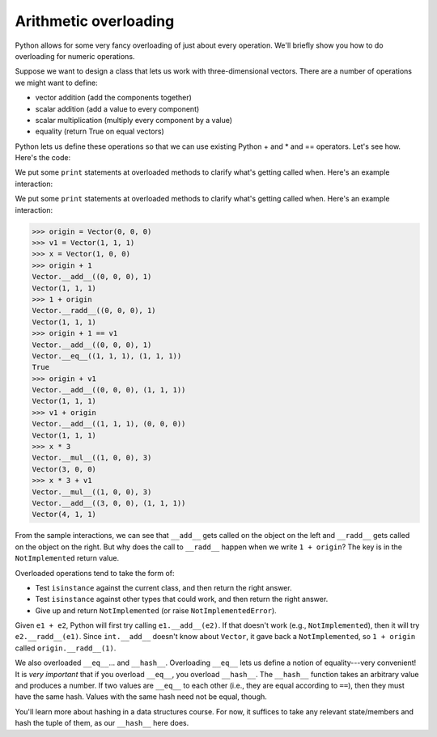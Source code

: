 Arithmetic overloading
======================

Python allows for some very fancy overloading of just about every operation. We'll briefly show you how to do overloading for numeric operations.

Suppose we want to design a class that lets us work with three-dimensional vectors. There are a number of operations we might want to define:

* vector addition (add the components together)
* scalar addition (add a value to every component)
* scalar multiplication (multiply every component by a value)
* equality (return True on equal vectors)

Python lets us define these operations so that we can use existing Python + and * and == operators. Let's see how. Here's the code:

.. runner::

    import math
    from numbers import Number

    class Vector(object):
        def __init__(self, x, y, z):
            self.x = x
            self.y = y
            self.z = z

        def __str__(self): return f'({self.x}, {self.y}, {self.z})'
        def __repr__(self): return f'Vector({self.x}, {self.y}, {self.z})'

        def __add__(self, other):
            print(f'Vector.__add__({self}, {other})')
            if isinstance(other, Vector):
                return Vector(self.x + other.x, self.y + other.y, self.z + other.z)
            
            elif isinstance(other, Number):
                return Vector(self.x + other, self.y + other, self.z + other)

            else:
                return NotImplemented

        def __radd__(self, other):
            print(f'Vector.__radd__({self}, {other})')
            if isinstance(other, Vector):
                return Vector(self.x + other.x, self.y + other.y, self.z + other.z)
            
            elif isinstance(other, Number):
                return Vector(self.x + other, self.y + other, self.z + other)

            else:
                return NotImplemented

        def __mul__(self, other):
            print(f'Vector.__mul__({self}, {other})')

            if isinstance(other, Number):
                return Vector(self.x * other, self.y * other, self.z * other)

            else:
                return NotImplemented
        
        def __rmul__(self, other):
            print(f'Vector.__rmul__({self}, {other})')

            if isinstance(other, Number):
                return Vector(self.x * other, self.y * other, self.z * other)

            else:
                return NotImplemented
        
        def __eq__(self, other):
            print(f'Vector.__eq__({self}, {other})')        
            if isinstance(other, Vector):
                return self.x == other.x and self.y == other.y and self.z == other.z

            return NotImplemented

        def __hash__(self):
            return (self.x, self.y, self.z).hash()

We put some ``print`` statements at overloaded methods to clarify what's getting called when. Here's an example interaction:

We put some ``print`` statements at overloaded methods to clarify what's getting called when. Here's an example interaction:

.. code-block::

    >>> origin = Vector(0, 0, 0)
    >>> v1 = Vector(1, 1, 1)
    >>> x = Vector(1, 0, 0)
    >>> origin + 1
    Vector.__add__((0, 0, 0), 1)
    Vector(1, 1, 1)
    >>> 1 + origin
    Vector.__radd__((0, 0, 0), 1)
    Vector(1, 1, 1)
    >>> origin + 1 == v1
    Vector.__add__((0, 0, 0), 1)
    Vector.__eq__((1, 1, 1), (1, 1, 1))
    True
    >>> origin + v1
    Vector.__add__((0, 0, 0), (1, 1, 1))
    Vector(1, 1, 1)
    >>> v1 + origin
    Vector.__add__((1, 1, 1), (0, 0, 0))
    Vector(1, 1, 1)
    >>> x * 3
    Vector.__mul__((1, 0, 0), 3)
    Vector(3, 0, 0)
    >>> x * 3 + v1
    Vector.__mul__((1, 0, 0), 3)
    Vector.__add__((3, 0, 0), (1, 1, 1))
    Vector(4, 1, 1)

From the sample interactions, we can see that ``__add__`` gets called on the object on the left and ``__radd__`` gets called on the object on the right. But why does the call to ``__radd__`` happen when we write ``1 + origin``? The key is in the ``NotImplemented`` return value.

Overloaded operations tend to take the form of:

* Test ``isinstance`` against the current class, and then return the right answer.
* Test ``isinstance`` against other types that could work, and then return the right answer.
* Give up and return ``NotImplemented`` (or raise ``NotImplementedError``).

Given ``e1 + e2``, Python will first try calling ``e1.__add__(e2)``. If that doesn't work (e.g., ``NotImplemented``), then it will try ``e2.__radd__(e1)``. Since ``int.__add__`` doesn't know about ``Vector``, it gave back a ``NotImplemented``, so ``1 + origin`` called ``origin.__radd__(1)``.

We also overloaded ``__eq__``... and ``__hash__``. Overloading ``__eq__`` lets us define a notion of equality---very convenient! It is *very important* that if you overload ``__eq__``, you overload ``__hash__``. The ``__hash__`` function takes an arbitrary value and produces a number. If two values are ``__eq__`` to each other (i.e., they are equal according to ``==``), then they must have the same hash. Values with the same hash need not be equal, though.

You'll learn more about hashing in a data structures course. For now, it suffices to take any relevant state/members and hash the tuple of them, as our ``__hash__`` here does.
